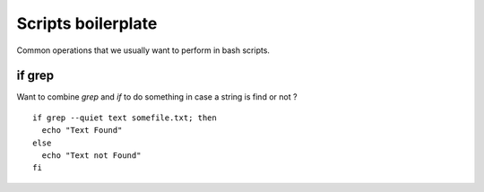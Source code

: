 Scripts boilerplate
-------------------

Common operations that we usually want to perform in bash scripts.

if grep
~~~~~~~~

Want to combine `grep` and `if` to do something in case a string is find or not ?

::

  if grep --quiet text somefile.txt; then
    echo "Text Found"
  else
    echo "Text not Found"
  fi

